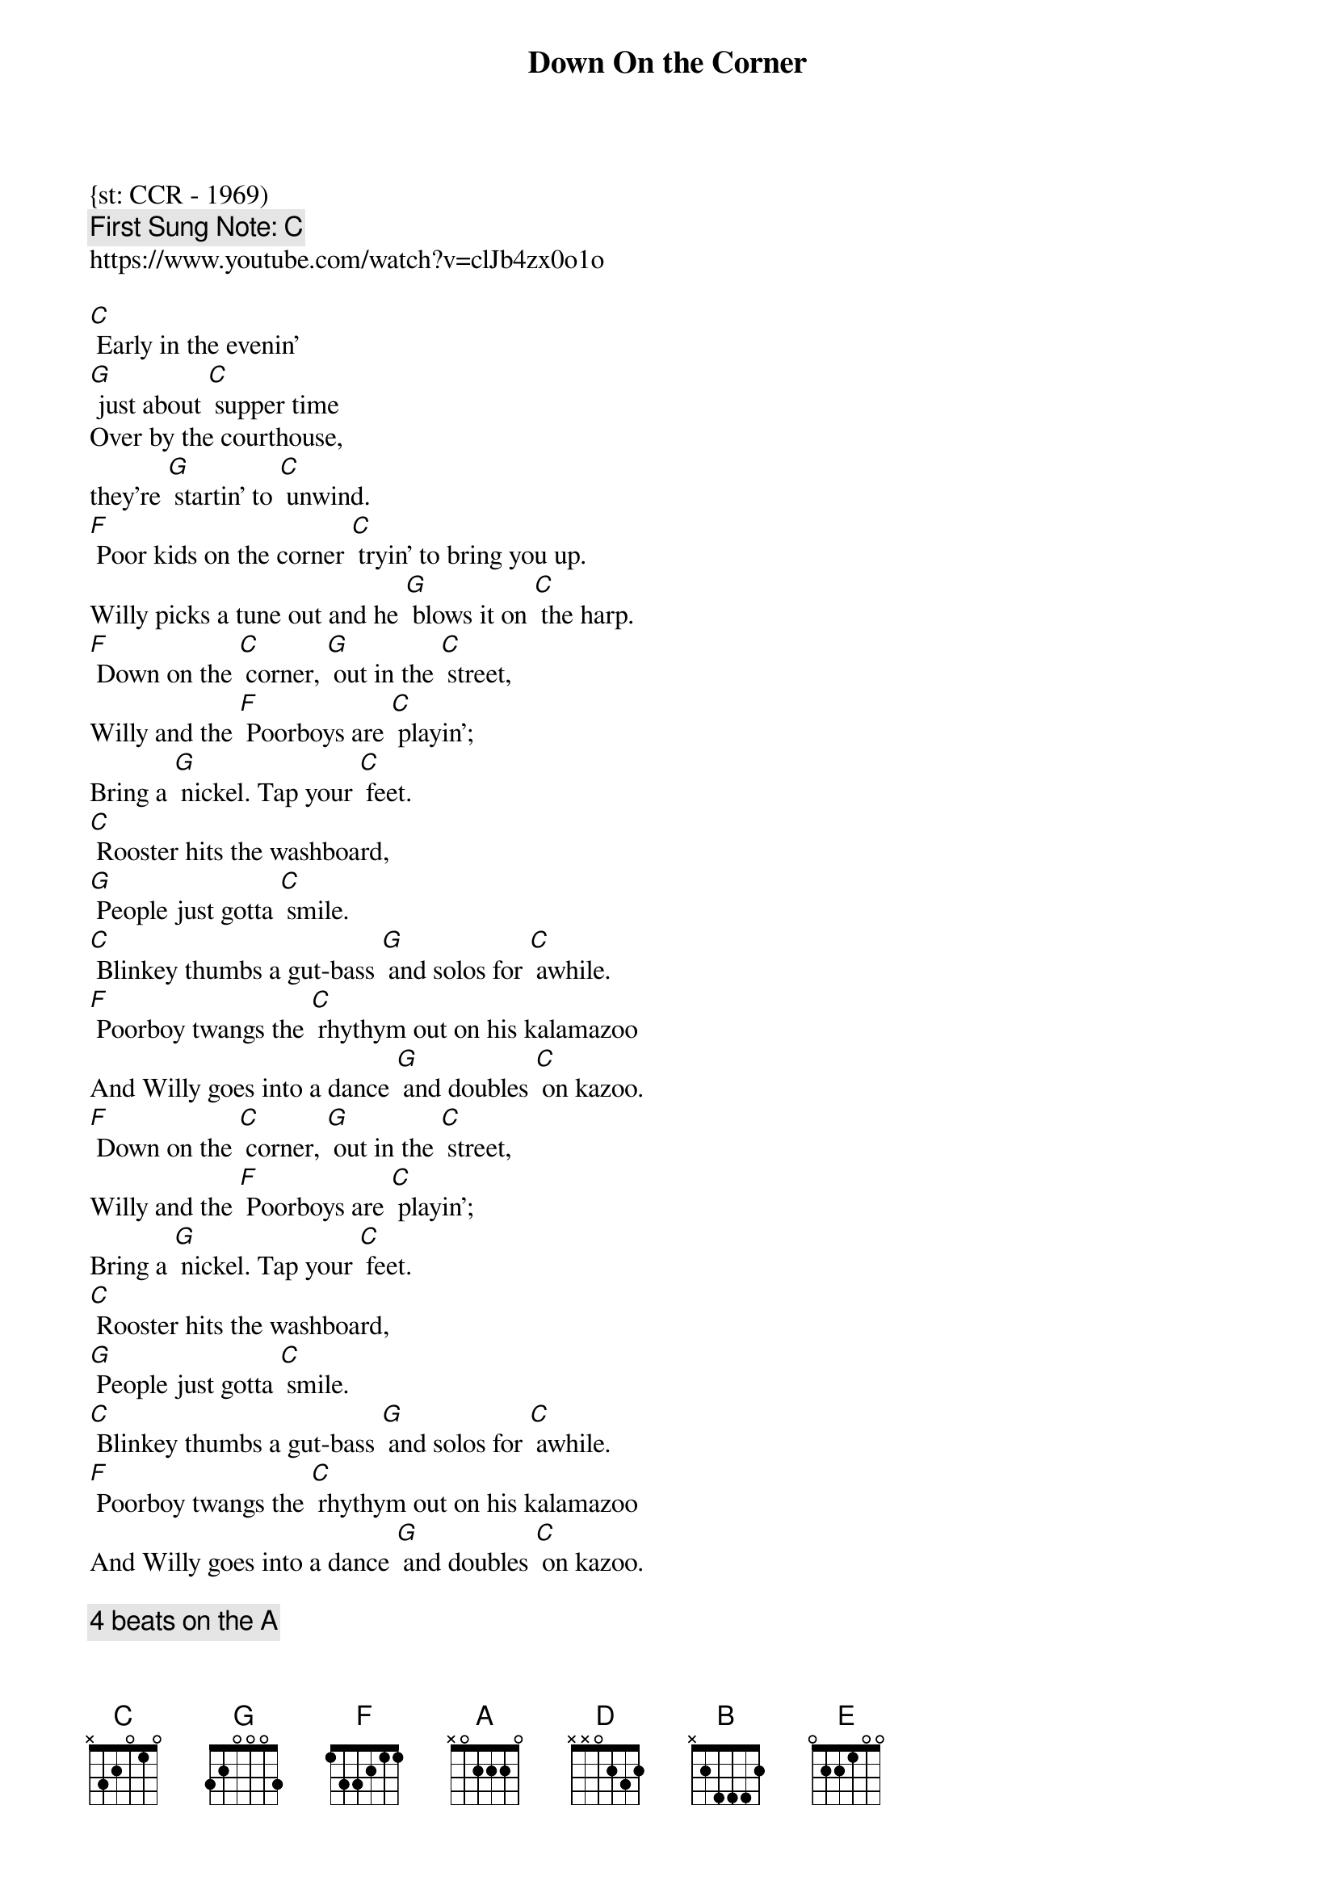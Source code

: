 {t:Down On the Corner}
{st: CCR - 1969)
{key: C}
{duration:120}
{time:4/4}
{tempo:100}
{book: Q219}
{keywords:ROCK}
{c: First Sung Note: C }                         
https://www.youtube.com/watch?v=clJb4zx0o1o

{c: } 
[C] Early in the evenin'   
[G] just about [C] supper time   
Over by the courthouse,   
they're [G] startin' to [C] unwind.   
[F] Poor kids on the corner [C] tryin’ to bring you up.   
Willy picks a tune out and he [G] blows it on [C] the harp. 
{c: } 
[F] Down on the [C] corner, [G] out in the [C] street,   
Willy and the [F] Poorboys are [C] playin';   
Bring a [G] nickel. Tap your [C] feet.   
[C] Rooster hits the washboard,   
[G] People just gotta [C] smile.   
[C] Blinkey thumbs a gut-bass [G] and solos for [C] awhile.   
[F] Poorboy twangs the [C] rhythym out on his kalamazoo   
And Willy goes into a dance [G] and doubles [C] on kazoo. 
{c: } 
[F] Down on the [C] corner, [G] out in the [C] street,   
Willy and the [F] Poorboys are [C] playin';   
Bring a [G] nickel. Tap your [C] feet.   
[C] Rooster hits the washboard,   
[G] People just gotta [C] smile.   
[C] Blinkey thumbs a gut-bass [G] and solos for [C] awhile.   
[F] Poorboy twangs the [C] rhythym out on his kalamazoo   
And Willy goes into a dance [G] and doubles [C] on kazoo.   

{c: 4 beats on the A} 
[A]   
[D] You don't need a penny [A] just to hang [D] around,   
But if you got a nickel, won't you   
[A] lay your money [D] down?   
[G] Over on the corner [D] there's a happy noise.   
People come from all around [A] to watch the [D] magic boy. 
{c: } 
[G] Down on the [D] corner, [A] out in the [D] street,   
Willy and the [G] Poorboys are [D] playin';   
Bring a [A] nickel. Tap your [D] feet.   
[D] Rooster hits the washboard,   
[A] People just gotta [D] smile.   
[D] Blinkey thumbs a gut-bass [A] and solos for [D] awhile.   
[G] Poorboy twangs the [D] rhythym out on his kalamazoo   
And Willy goes into a dance [A] and doubles [D] on kazoo. 
{c: } 
[G] Down on the [D] corner, [A] out in the [D] street,   
Willy and the [G] Poorboys are [D] playin';   
Bring a [A] nickel. Tap your [D] feet.   
[D] Rooster hits the washboard,   
[A] People just gotta [D] smile.   
[D] Blinkey thumbs a gut-bass [A] and solos for [D] awhile.   
[G] Poorboy twangs the [D] rhythym out on his kalamazoo   
And Willy goes into a dance [A] and doubles [D] on kazoo.

{c: 4 beats on the B} 
[B]
[A] Down on the [E] corner, [B] out in the [E] street,   
Willy and the [A] Poorboys are [E] playin';   
Bring a [B] nickel. Tap your [E] feet. 

[A] Down on the [E] corner, [B] out in the [E] street,   
Willy and the [A] Poorboys are [E] playin';   
Bring a [B] nickel. Tap your [E] feet. 
Bring a [B] nickel. Tap your [E] feet